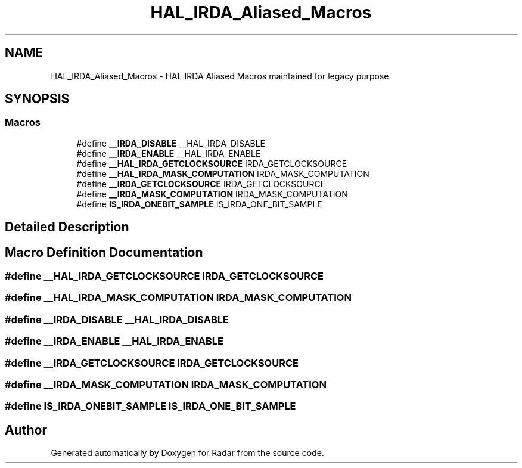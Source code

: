.TH "HAL_IRDA_Aliased_Macros" 3 "Version 1.0.0" "Radar" \" -*- nroff -*-
.ad l
.nh
.SH NAME
HAL_IRDA_Aliased_Macros \- HAL IRDA Aliased Macros maintained for legacy purpose
.SH SYNOPSIS
.br
.PP
.SS "Macros"

.in +1c
.ti -1c
.RI "#define \fB__IRDA_DISABLE\fP   __HAL_IRDA_DISABLE"
.br
.ti -1c
.RI "#define \fB__IRDA_ENABLE\fP   __HAL_IRDA_ENABLE"
.br
.ti -1c
.RI "#define \fB__HAL_IRDA_GETCLOCKSOURCE\fP   IRDA_GETCLOCKSOURCE"
.br
.ti -1c
.RI "#define \fB__HAL_IRDA_MASK_COMPUTATION\fP   IRDA_MASK_COMPUTATION"
.br
.ti -1c
.RI "#define \fB__IRDA_GETCLOCKSOURCE\fP   IRDA_GETCLOCKSOURCE"
.br
.ti -1c
.RI "#define \fB__IRDA_MASK_COMPUTATION\fP   IRDA_MASK_COMPUTATION"
.br
.ti -1c
.RI "#define \fBIS_IRDA_ONEBIT_SAMPLE\fP   IS_IRDA_ONE_BIT_SAMPLE"
.br
.in -1c
.SH "Detailed Description"
.PP 

.SH "Macro Definition Documentation"
.PP 
.SS "#define __HAL_IRDA_GETCLOCKSOURCE   IRDA_GETCLOCKSOURCE"

.SS "#define __HAL_IRDA_MASK_COMPUTATION   IRDA_MASK_COMPUTATION"

.SS "#define __IRDA_DISABLE   __HAL_IRDA_DISABLE"

.SS "#define __IRDA_ENABLE   __HAL_IRDA_ENABLE"

.SS "#define __IRDA_GETCLOCKSOURCE   IRDA_GETCLOCKSOURCE"

.SS "#define __IRDA_MASK_COMPUTATION   IRDA_MASK_COMPUTATION"

.SS "#define IS_IRDA_ONEBIT_SAMPLE   IS_IRDA_ONE_BIT_SAMPLE"

.SH "Author"
.PP 
Generated automatically by Doxygen for Radar from the source code\&.
